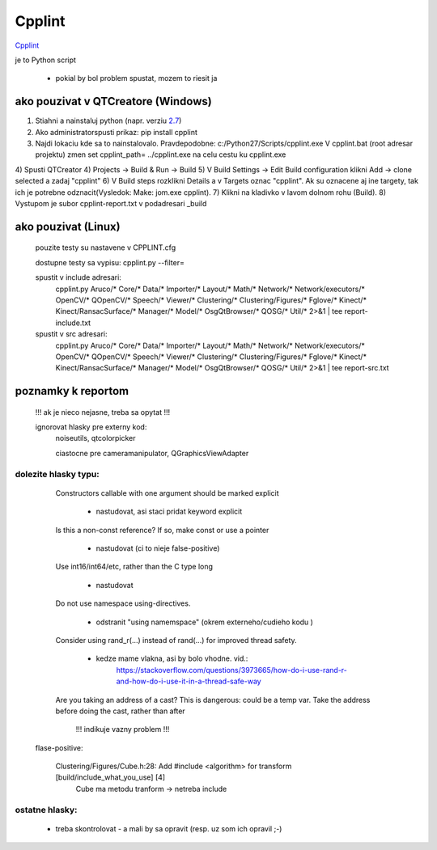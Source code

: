 Cpplint
=======

`Cpplint <https://www.google.com/url?sa=t&rct=j&q=&esrc=s&source=web&cd=1&cad=rja&uact=8&ved=0CB8QFjAA&url=http%3A%2F%2Fgoogle-styleguide.googlecode.com%2Fsvn%2Ftrunk%2Fcpplint%2Fcpplint.py&ei=Ii6pVO_bK8mAUZSVgSg&usg=AFQjCNGnSkFFrrX3TIA0XxI1TIaQVKTGxw&sig2=blEaRr0yiDS-Eh8vRmUDJQ&bvm=bv.82001339,d.d24>`_


je to Python script

	- pokial by bol problem spustat, mozem to riesit ja

ako pouzivat v QTCreatore (Windows)
--------------------
1)	Stiahni a nainstaluj python (napr. verziu `2.7 <https://www.python.org/downloads/>`_)
2)	Ako administratorspusti prikaz: pip install cpplint
3)	Najdi lokaciu kde sa to nainstalovalo. Pravdepodobne: c:/Python27/Scripts/cpplint.exe
	V cpplint.bat (root adresar projektu) zmen set cpplint_path= ../cpplint.exe  na celu cestu ku cpplint.exe
4)	Spusti QTCreator
4)	Projects -> Build & Run -> Build
5)	V Build Settings -> Edit Build configuration klikni Add -> clone selected a zadaj "cpplint"
6)	V Build steps rozklikni Details a v Targets oznac "cpplint". Ak su oznacene aj ine targety, tak ich je potrebne odznacit(Vysledok: Make: jom.exe cpplint).
7)	Klikni na kladivko v lavom dolnom rohu (Build).
8)	Vystupom je subor cpplint-report.txt v podadresari _build

	
ako pouzivat (Linux)
--------------------

	pouzite testy su nastavene v CPPLINT.cfg
	
	dostupne testy sa vypisu: cpplint.py --filter=

	spustit v include adresari:
		cpplint.py Aruco/* Core/* Data/* Importer/* Layout/* Math/* Network/* Network/executors/*  \
		OpenCV/* QOpenCV/* Speech/* Viewer/* Clustering/* Clustering/Figures/* Fglove/* Kinect/*  \
		Kinect/RansacSurface/*  Manager/* Model/* OsgQtBrowser/* QOSG/* Util/*   2>&1 | tee report-include.txt

	spustit v src adresari:
		cpplint.py Aruco/* Core/* Data/* Importer/* Layout/* Math/* Network/* Network/executors/*  \
		OpenCV/* QOpenCV/* Speech/* Viewer/* Clustering/* Clustering/Figures/* Fglove/* Kinect/*  \
		Kinect/RansacSurface/*  Manager/* Model/* OsgQtBrowser/* QOSG/* Util/*   2>&1 | tee report-src.txt

poznamky k reportom
-------------------	

	!!! ak je nieco nejasne, treba sa opytat !!!

	ignorovat hlasky pre externy kod:
		noiseutils, 
		qtcolorpicker

		ciastocne pre cameramanipulator, QGraphicsViewAdapter

dolezite hlasky typu:
~~~~~~~~~~~~~~~~~~~~~

		Constructors callable with one argument should be marked explicit
		
			- nastudovat, asi staci pridat keyword explicit

		Is this a non-const reference? If so, make const or use a pointer
		
			- nastudovat (ci to nieje false-positive)

		Use int16/int64/etc, rather than the C type long
		
			- nastudovat

		Do not use namespace using-directives.
		
			- odstranit "using namemspace" (okrem externeho/cudieho kodu )

		Consider using rand_r(...) instead of rand(...) for improved thread safety.
		
			- kedze mame vlakna, asi by bolo vhodne. vid.:
				https://stackoverflow.com/questions/3973665/how-do-i-use-rand-r-and-how-do-i-use-it-in-a-thread-safe-way

		Are you taking an address of a cast?  This is dangerous: could be a temp var.  Take the address before doing the cast, rather than after
		 
			!!! indikuje vazny problem !!!


	flase-positive:
	
		Clustering/Figures/Cube.h:28:  Add #include <algorithm> for transform  [build/include_what_you_use] [4]
			Cube ma metodu tranform -> netreba include


ostatne hlasky:
~~~~~~~~~~~~~~~
	
		- treba skontrolovat - a mali by sa opravit (resp. uz som ich opravil ;-)

